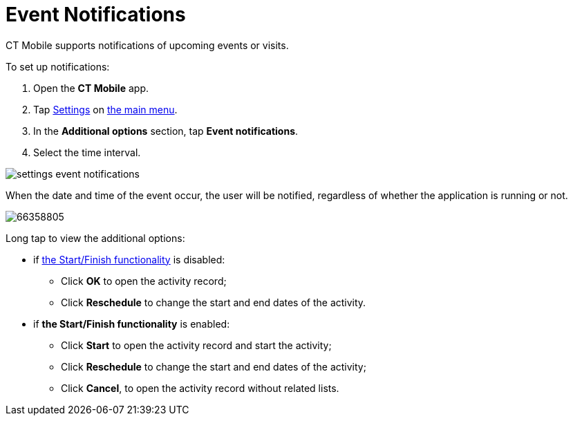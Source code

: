 = Event Notifications

CT Mobile supports notifications of upcoming events or visits.



To set up notifications:

. Open the *CT Mobile* app.
. Tap xref:ios/mobile-application/application-settings/index.adoc[Settings] on xref:ios/admin-guide/app-menu/index.adoc[the
main menu].
. In the *Additional options* section, tap *Event notifications*.
. Select the time interval.

image:settings-event-notifications.png[]



When the date and time of the event occur, the user will be notified,
regardless of whether the application is running or not.

image:66358805.png[]



Long tap to view the additional options:

* if xref:ios/admin-guide/start-finish-functionality.adoc[the Start/Finish
functionality] is disabled:
** Click *OK* to open the activity record;
** Click *Reschedule* to change the start and end dates of the activity.
* if *the Start/Finish functionality* is enabled:
** Click *Start* to open the activity record and start the activity;
** Click *Reschedule* to change the start and end dates of the activity;
** Click *Cancel*, to open the activity record without related lists.
